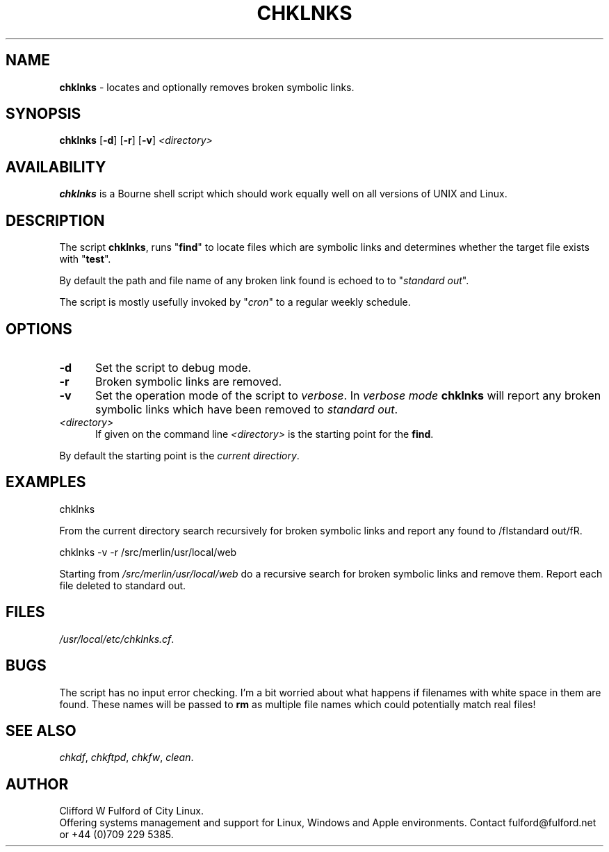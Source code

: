 .TH CHKLNKS 8l "28 May r1.13
.SH NAME
.B chklnks
- locates and optionally removes broken symbolic links.
.SH SYNOPSIS
\fBchklnks\fR [\fB-d\fR] [\fB-r\fR] [\fB-v\fR] \fI<directory>\fR
.SH AVAILABILITY
.B chklnks
is a Bourne shell script which should work equally well on all versions of UNIX
and Linux.
.SH DESCRIPTION
The script
.BR chklnks ,
runs "\fBfind\fR"
to locate files which are symbolic links and determines whether the
target file exists with "\fBtest\fR".
.LP
By default the path and file name of any broken link found is echoed to
to "\fIstandard out\fR".
.LP
The script is mostly usefully invoked by 
"\fIcron\fR" to a regular weekly schedule. 
.SH OPTIONS
.TP 5
\fB-d\fR
Set the script to debug mode.
.TP 5
.B -r
Broken symbolic links are removed.
.TP 5
.B -v
Set the operation mode of the script to 
.IR verbose .
In
.I verbose mode
.B chklnks
will report any broken symbolic links which have been removed to 
\fIstandard out\fR. 
.TP 5
.I <directory>
If given on the command line
.I <directory>
is the starting point for the
.BR find .
.LP
By default the starting point is the 
\fIcurrent directiory\fR.

.SH EXAMPLES
.nf
.ft CW
chklnks 
.fi
.ft R
.LP
From the current directory search recursively for broken symbolic links
and report any found to
/fIstandard out/fR.
.LP
.nf
.ft CW
chklnks -v -r /src/merlin/usr/local/web 
.fi
.ft R
.LP
Starting from 
\fI/src/merlin/usr/local/web\fR do a recursive search for broken symbolic
links and remove them. Report each file deleted to standard out.
.SH FILES
.IR /usr/local/etc/chklnks.cf .
.SH BUGS
The script has no input error checking. I'm a bit worried about what happens
if filenames with white space in them are found. These names will be passed
to \fBrm\fR as multiple file names which could potentially match real files!
.SH SEE ALSO
.IR chkdf ,
.IR chkftpd ,
.IR chkfw ,
.IR clean .
.SH AUTHOR
Clifford W Fulford of City Linux.
.br
Offering systems management and support for
Linux, Windows and Apple environments. Contact fulford@fulford.net or +44 (0)709 229 5385.
